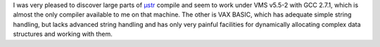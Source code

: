 .. title: µstr - Micro String API - for C
.. slug: str-micro-string-api-for-c
.. date: 2008-12-06 07:52:04 UTC-05:00
.. tags: computer
.. category: computer
.. link: 
.. description: 
.. type: text


I was very pleased to discover large parts of µstr_ compile and seem
to work under VMS v5.5-2 with GCC 2.7.1, which is almost the only
compiler available to me on that machine.  The other is VAX BASIC,
which has adequate simple string handling, but lacks advanced string
handling and has only very painful facilities for dynamically
allocating complex data structures and working with them.

.. _µstr: http://www.and.org/ustr/
